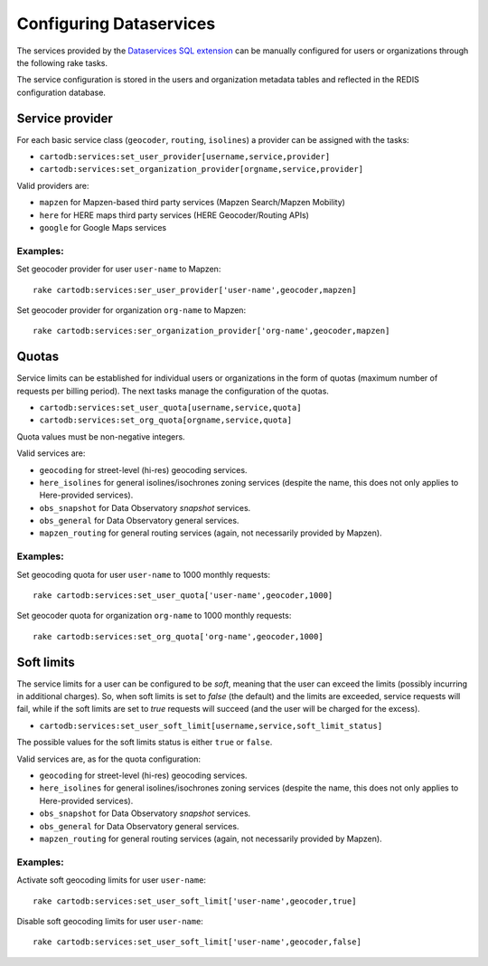 Configuring Dataservices
========================

The services provided by the `Dataservices SQL extension <https://github.com/CartoDB/dataservices-api>`_
can be manually configured for users or organizations through the following rake tasks.

The service configuration is stored in the users and organization metadata tables and reflected in the REDIS configuration database.

Service provider
----------------

For each basic service class (``geocoder``, ``routing``, ``isolines``) a provider can be assigned with the tasks:

* ``cartodb:services:set_user_provider[username,service,provider]``
* ``cartodb:services:set_organization_provider[orgname,service,provider]``

Valid providers are:

* ``mapzen`` for Mapzen-based third party services (Mapzen Search/Mapzen Mobility)
* ``here`` for HERE maps third party services (HERE Geocoder/Routing APIs)
* ``google`` for Google Maps services

Examples:
`````````

Set geocoder provider for user ``user-name`` to Mapzen::

    rake cartodb:services:ser_user_provider['user-name',geocoder,mapzen]

Set geocoder provider for organization ``org-name`` to Mapzen::

    rake cartodb:services:ser_organization_provider['org-name',geocoder,mapzen]

Quotas
------

Service limits can be established for individual users or organizations in the form of quotas (maximum number of requests per billing period).
The next tasks manage the configuration of the quotas.

* ``cartodb:services:set_user_quota[username,service,quota]``
* ``cartodb:services:set_org_quota[orgname,service,quota]``

Quota values must be non-negative integers.

Valid services are:

* ``geocoding`` for street-level (hi-res) geocoding services.
* ``here_isolines`` for general isolines/isochrones zoning services (despite the name, this does not only applies to Here-provided services).
* ``obs_snapshot`` for Data Observatory *snapshot* services.
* ``obs_general`` for Data Observatory general services.
* ``mapzen_routing`` for general routing services (again, not necessarily provided by Mapzen).


Examples:
`````````

Set geocoding quota for user ``user-name`` to 1000 monthly requests::

    rake cartodb:services:set_user_quota['user-name',geocoder,1000]

Set geocoder quota for organization ``org-name`` to 1000 monthly requests::

    rake cartodb:services:set_org_quota['org-name',geocoder,1000]

Soft limits
-----------

The service limits for a user can be configured to be *soft*, meaning that the user can exceed the limits (possibly incurring in additional charges).
So, when soft limits is set to `false` (the default) and the limits are exceeded, service requests will fail,
while if the soft limits are set to `true` requests will succeed (and the user will be charged for the excess).

* ``cartodb:services:set_user_soft_limit[username,service,soft_limit_status]``

The possible values for the soft limits status is either ``true`` or ``false``.

Valid services are, as for the quota configuration:

* ``geocoding`` for street-level (hi-res) geocoding services.
* ``here_isolines`` for general isolines/isochrones zoning services (despite the name, this does not only applies to Here-provided services).
* ``obs_snapshot`` for Data Observatory *snapshot* services.
* ``obs_general`` for Data Observatory general services.
* ``mapzen_routing`` for general routing services (again, not necessarily provided by Mapzen).

Examples:
`````````

Activate soft geocoding limits for user ``user-name``::

    rake cartodb:services:set_user_soft_limit['user-name',geocoder,true]

Disable soft geocoding limits for user ``user-name``::

    rake cartodb:services:set_user_soft_limit['user-name',geocoder,false]
